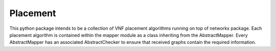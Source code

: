 Placement
=========
This python package intends to be a collection of VNF
placement algorithms running on top of networkx package. Each placement
algorithm is contained within the mapper module as a class inheriting from the
AbstractMapper. Every AbstractMapper has an associated AbstractChecker to
ensure that received graphs contain the required information.

